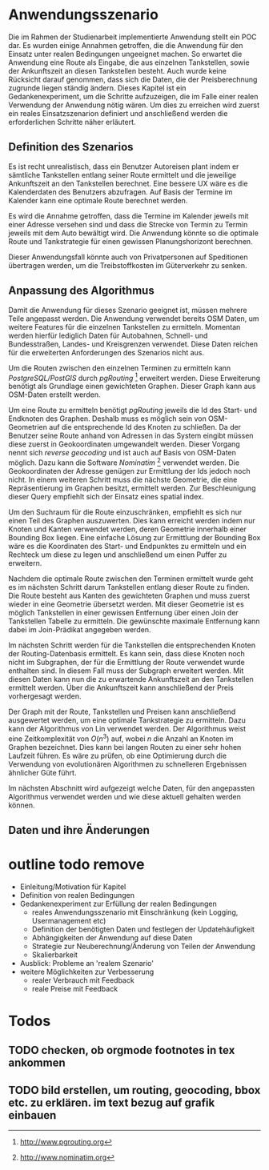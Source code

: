 * Anwendungsszenario
Die im Rahmen der Studienarbeit implementierte Anwendung stellt ein \ac{POC} dar. Es wurden einige Annahmen getroffen, die die Anwendung für den Einsatz unter realen Bedingungen ungeeignet machen. So erwartet die Anwendung eine Route als Eingabe, die aus einzelnen Tankstellen, sowie der Ankunftszeit an diesen Tankstellen besteht. Auch wurde keine Rücksicht darauf genommen, dass sich die Daten, die der Preisberechnung zugrunde liegen ständig ändern. Dieses Kapitel ist ein Gedankenexperiment, um die Schritte aufzuzeigen, die im Falle einer realen Verwendung der Anwendung nötig wären. Um dies zu erreichen wird zuerst ein reales Einsatzszenarion definiert und anschließend werden die erforderlichen Schritte näher erläutert.

** Definition des Szenarios
Es ist recht unrealistisch, dass ein Benutzer Autoreisen plant indem er sämtliche Tankstellen entlang seiner Route ermittelt und die jeweilige Ankunftszeit an den Tankstellen berechnet. Eine bessere \ac{UX} wäre es die Kalenderdaten des Benutzers abzufragen. Auf Basis der Termine im Kalender kann eine optimale Route berechnet werden.

Es wird die Annahme getroffen, dass die Termine im Kalender jeweils mit einer Adresse versehen sind und dass die Strecke von Termin zu Termin jeweils mit dem Auto bewältigt wird. Die Anwendung könnte so die optimale Route und Tankstrategie für einen gewissen Planungshorizont berechnen.

Dieser Anwendungsfall könnte auch von Privatpersonen auf Speditionen übertragen werden, um die Treibstoffkosten im Güterverkehr zu senken.

** Anpassung des Algorithmus
Damit die Anwendung für dieses Szenario geeignet ist, müssen mehrere Teile angepasst werden. Die Anwendung verwendet bereits \ac{OSM} Daten, um weitere Features für die einzelnen Tankstellen zu ermitteln. Momentan werden hierfür lediglich Daten für Autobahnen, Schnell- und Bundesstraßen, Landes- und Kreisgrenzen verwendet. Diese Daten reichen für die erweiterten Anforderungen des Szenarios nicht aus.

Um die Routen zwischen den einzelnen Terminen zu ermitteln kann /PostgreSQL/PostGIS/ durch /pgRouting/ [fn::http://www.pgrouting.org] erweitert werden. Diese Erweiterung benötigt als Grundlage einen gewichteten Graphen. Dieser Graph kann aus \ac{OSM}-Daten erstellt werden.

Um eine Route zu ermitteln benötigt /pgRouting/ jeweils die Id des Start- und Endknoten des Graphen. Deshalb muss es möglich sein von \ac{OSM}-Geometrien auf die entsprechende Id des Knoten zu schließen. Da der Benutzer seine Route anhand von Adressen in das System eingibt müssen diese zuerst in Geokoordinaten umgewandelt werden. Dieser Vorgang nennt sich /reverse geocoding/ und ist auch auf Basis von \ac{OSM}-Daten möglich. Dazu kann die Software /Nominatim/ [fn::http://www.nominatim.org] verwendet werden. Die Geokoordinaten der Adresse genügen zur Ermittlung der Ids jedoch noch nicht. In einem weiteren Schritt muss die nächste Geometrie, die eine Repräsentierung im Graphen besitzt, ermittelt werden. Zur Beschleunigung dieser Query empfiehlt sich der Einsatz eines spatial index.

Um den Suchraum für die Route einzuschränken, empfiehlt es sich nur einen Teil des Graphen auszuwerten. Dies kann erreicht werden indem nur Knoten und Kanten verwendet werden, deren Geometrie innerhalb einer Bounding Box liegen. Eine einfache Lösung zur Ermittlung der Bounding Box wäre es die Koordinaten des Start- und Endpunktes zu ermitteln und ein Rechteck um diese zu legen und anschließend um einen Puffer zu erweitern.

Nachdem die optimale Route zwischen den Terminen ermittelt wurde geht es im nächsten Schritt darum Tankstellen entlang dieser Route zu finden. Die Route besteht aus Kanten des gewichteten Graphen und muss zuerst wieder in eine Geometrie übersetzt werden. Mit dieser Geometrie ist es möglich Tankstellen in einer gewissen Entfernung über einen Join der Tankstellen Tabelle zu ermitteln. Die gewünschte maximale Entfernung kann dabei im Join-Prädikat angegeben werden.

Im nächsten Schritt werden für die Tankstellen die entsprechenden Knoten der Routing-Datenbasis ermittelt. Es kann sein, dass diese Knoten noch nicht im Subgraphen, der für die Ermittlung der Route verwendet wurde enthalten sind. In diesem Fall muss der Subgraph erweitert werden. Mit diesen Daten kann nun die zu erwartende Ankunftszeit an den Tankstellen ermittelt werden. Über die Ankunftszeit kann anschließend der Preis vorhergesagt werden.

Der Graph mit der Route, Tankstellen und Preisen kann anschließend ausgewertet werden, um eine optimale Tankstrategie zu ermitteln. Dazu kann der Algorithmus von Lin \cite{transnet} verwendet werden. Der Algorithmus weist eine Zeitkomplexität von $O(n^3)$ auf, wobei $n$ die Anzahl an Knoten im Graphen bezeichnet. Dies kann bei langen Routen zu einer sehr hohen Laufzeit führen. Es wäre zu prüfen, ob eine Optimierung durch die Verwendung von evolutionären Algorithmen zu schnelleren Ergebnissen ähnlicher Güte führt.

Im nächsten Abschnitt wird aufgezeigt welche Daten, für den angepassten Algorithmus verwendet werden und wie diese aktuell gehalten werden können.

** Daten und ihre Änderungen

* outline todo remove
- Einleitung/Motivation für Kapitel
- Definition von realen Bedingungen
- Gedankenexperiment zur Erfüllung der realen Bedingungen
  - reales Anwendungsszenario mit Einschränkung (kein Logging, Usermanagement etc)
  - Definition der benötigten Daten und festlegen der Updatehäufigkeit
  - Abhängigkeiten der Anwendung auf diese Daten
  - Strategie zur Neuberechnung/Änderung von Teilen der Anwendung
  - Skalierbarkeit
- Ausblick: Probleme an 'realem Szenario'
- weitere Möglichkeiten zur Verbesserung
  - realer Verbrauch mit Feedback
  - reale Preise mit Feedback
* Todos
** TODO checken, ob orgmode footnotes in tex ankommen
** TODO bild erstellen, um routing, geocoding, bbox etc. zu erklären. im text bezug auf grafik einbauen
